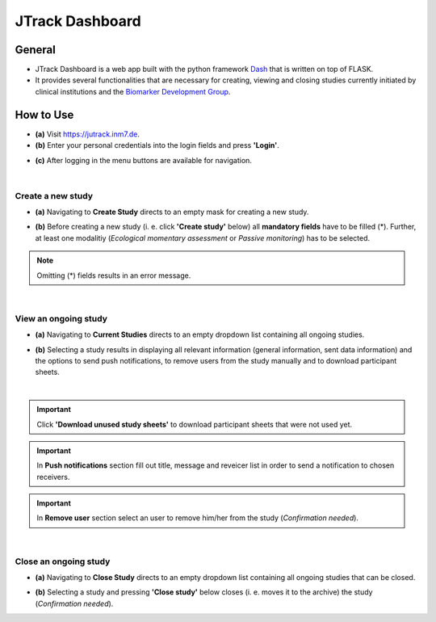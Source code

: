=====================
JTrack Dashboard
=====================

General
------------

* JTrack Dashboard is a web app built with the python framework `Dash <https://dash.plotly.com>`_ that is written on top of FLASK. 
* It provides several functionalities that are necessary for creating, viewing and closing studies currently initiated by clinical institutions and the `Biomarker Development Group <https://www.fz-juelich.de/inm/inm-7/DE/Forschung/Biomarkerentwicklung/artikel.html?nn=653672>`_.



How  to Use
-----------

* **(a)** Visit `https://jutrack.inm7.de <https://jutrack.inm7.de>`_.
* **(b)** Enter your personal credentials into the login fields and press **'Login'**.

.. image:: image/dash_index.png
   :scale: 30 %
   :align: center

* **(c)** After logging in the menu buttons are available for navigation.

.. image:: image/dash_logged_in.png
   :scale: 30 %
   :align: center

|

Create a new study
++++++++++++++++++

* **(a)** Navigating to **Create Study** directs to an empty mask for creating a new study.

.. image:: image/dash_create_empty.png
   :scale: 30 %
   :align: center


* **(b)** Before creating a new study (i. e. click **'Create study'** below) all **mandatory fields** have to be filled (*). Further, at least one modalitiy (*Ecological momentary assessment* or *Passive monitoring*) has to be selected.

.. image:: image/dash_create_checked.png
   :scale: 30 %
   :align: center

.. note:: Omitting (*) fields results in an error message.

|

View an ongoing study
+++++++++++++++++++++

* **(a)** Navigating to **Current Studies** directs to an empty dropdown list containing all ongoing studies.

.. image:: image/dash_display_empty.png
   :scale: 30 %
   :align: center

* **(b)** Selecting a study results in displaying all relevant information (general information, sent data information) and the options to send push notifications, to remove users from the study manually and to download participant sheets.

.. image:: image/dash_display_study.png
   :scale: 30 %
   :align: center

|

.. important:: Click **'Download unused study sheets'** to download participant sheets that were not used yet.
.. important:: In **Push notifications** section fill out title, message and reveicer list in order to send a notification to chosen receivers.
.. important:: In **Remove user** section select an user to remove him/her from the study (*Confirmation needed*).

|

Close an ongoing study
++++++++++++++++++++++

* **(a)** Navigating to **Close Study** directs to an empty dropdown list containing all ongoing studies that can be closed.

.. image:: image/dash_close_empty.png
   :scale: 30 %
   :align: center

* **(b)** Selecting a study and pressing **'Close study'** below closes (i. e. moves it to the archive) the study (*Confirmation needed*).






